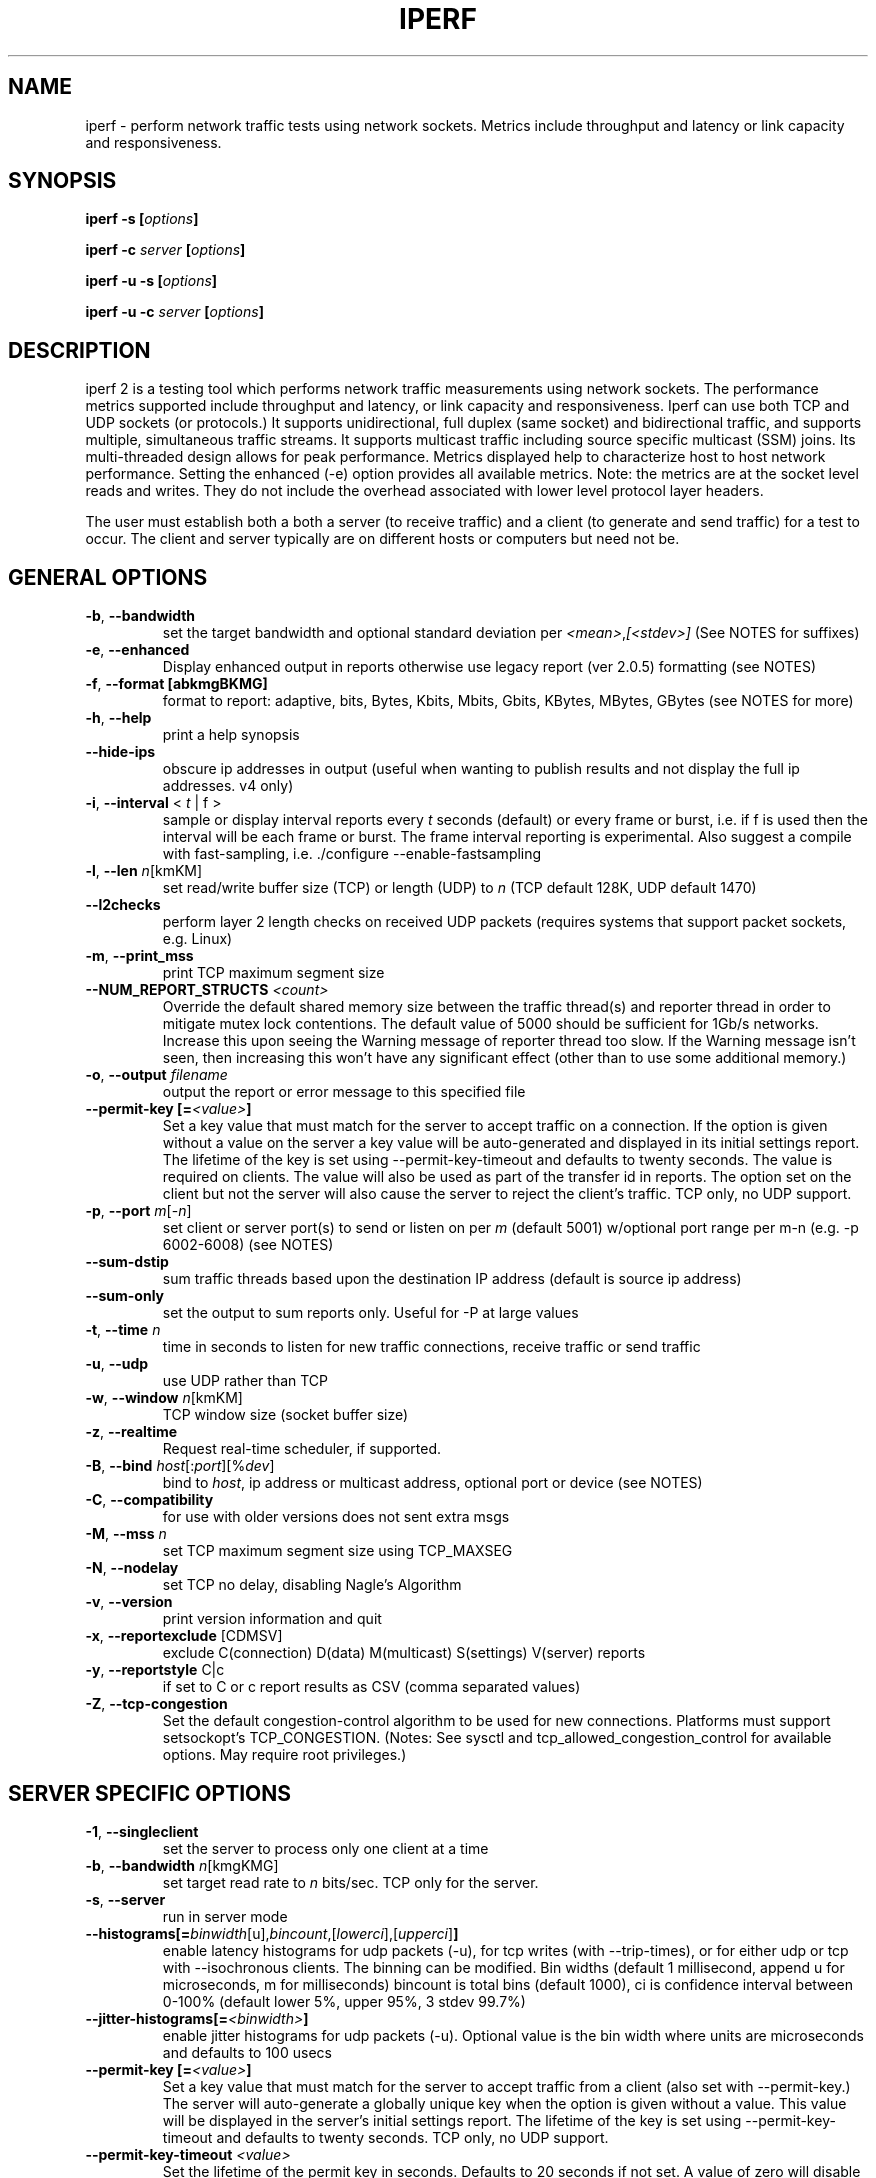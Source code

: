 .TH IPERF 1 "December 2022" NLANR/DAST "User Manuals"
.SH NAME
iperf \- perform network traffic tests using network sockets. Metrics include throughput and latency or link capacity and responsiveness.
.SH SYNOPSIS
.BI "iperf -s [" options ]

.BI "iperf -c " server " [" options ]

.BI "iperf -u -s [" options ]

.BI "iperf -u -c "  server " [" options ]

.SH DESCRIPTION
.LP
iperf 2 is a testing tool which performs network traffic measurements using network sockets. The performance
metrics supported include throughput and latency, or link capacity and responsiveness. Iperf can use both TCP and UDP sockets (or
protocols.) It supports unidirectional, full duplex (same socket) and bidirectional traffic, and supports
multiple, simultaneous traffic streams. It supports multicast traffic including source specific
multicast (SSM) joins. Its multi-threaded design allows for peak performance. Metrics displayed help to
characterize host to host network performance. Setting the enhanced (-e) option provides all
available metrics. Note: the metrics are at the socket level reads and writes. They do
not include the overhead associated with lower level protocol layer headers.
.LP
The user must establish both a both a server (to receive traffic)
and a client (to generate and send traffic) for a test to occur.
The client and server typically are on different hosts or
computers but need not be.
.SH "GENERAL OPTIONS"
.TP
.BR -b ", " --bandwidth " "
set the target bandwidth and optional standard deviation per
\fI<mean>\fR,\fI[<stdev>]\fR (See NOTES for suffixes)
.TP
.BR -e ", " --enhanced " "
Display enhanced output in reports otherwise use legacy report (ver
2.0.5) formatting (see NOTES)
.TP
.BR -f ", " --format " " [abkmgBKMG]
format to report: adaptive, bits, Bytes, Kbits, Mbits, Gbits, KBytes,
MBytes, GBytes (see NOTES for more)
.TP
.BR -h ", " --help " "
print a help synopsis
.TP
.BR "    --hide-ips "
obscure ip addresses in output (useful when wanting to publish results and not display the full ip addresses. v4 only)
.TP
.BR -i ", " --interval " < \fIt\fR | f >"
sample or display interval reports every \fIt\fR seconds (default) or every frame or burst, i.e. if f is used then the interval will be each frame or burst. The frame interval reporting is experimental.  Also suggest a compile with fast-sampling, i.e. ./configure --enable-fastsampling
.TP
.BR -l ", " --len " \fIn\fR[kmKM]"
set read/write buffer size (TCP) or length (UDP) to \fIn\fR (TCP default 128K, UDP default 1470)
.TP
.BR "    --l2checks "
perform layer 2 length checks on received UDP packets (requires systems that support packet sockets, e.g. Linux)
.TP
.BR -m ", " --print_mss " "
print TCP maximum segment size
.TP
.BR "    --NUM_REPORT_STRUCTS " \fI<count>\fR
Override the default shared memory size between the traffic thread(s) and reporter thread in order to mitigate mutex lock contentions. The default value of 5000 should be sufficient for 1Gb/s networks. Increase this upon seeing the Warning message of reporter thread too slow. If the Warning message isn't seen, then increasing this won't have any significant effect (other than to use some additional memory.)
.TP
.BR -o ", " --output " \fIfilename\fR"
output the report or error message to this specified file
.TP
.BR "    --permit-key [=" \fI<value>\fR "]"
Set a key value that must match for the server to accept traffic on a connection. If the option is given without a value on the server a key value will be auto-generated and displayed in its initial settings report. The lifetime of the key is set using --permit-key-timeout and defaults to twenty seconds. The value is required on clients. The value will also be used as part of the transfer id in reports. The option set on the client but not the server will also cause the server to reject the client's traffic. TCP only, no UDP support.
.TP
.BR -p ", " --port " \fIm\fR[-\fIn\fR]"
set client or server port(s) to send or listen on per \fIm\fR (default 5001) w/optional port range per m-n (e.g. -p 6002-6008) (see NOTES)
.TP
.BR "    --sum-dstip"
sum traffic threads based upon the destination IP address (default is source ip address)
.TP
.BR "    --sum-only "
set the output to sum reports only. Useful for -P at large values
.TP
.BR -t ", " --time " \fIn\fR"
time in seconds to listen for new traffic connections, receive traffic or send traffic
.TP
.BR -u ", " --udp " "
use UDP rather than TCP
.TP
.BR -w ", " --window " \fIn\fR[kmKM]"
TCP window size (socket buffer size)
.TP
.BR -z ", " --realtime " "
Request real-time scheduler, if supported.
.TP
.BR -B ", " --bind " \fIhost\fR[:\fIport\fR][%\fIdev\fR]"
bind to \fIhost\fR, ip address or multicast address, optional port or device (see NOTES)
.TP
.BR -C ", " --compatibility " "
for use with older versions does not sent extra msgs
.TP
.BR -M ", " --mss " \fIn\fR"
set TCP maximum segment size using TCP_MAXSEG
.TP
.BR -N ", " --nodelay " "
set TCP no delay, disabling Nagle's Algorithm
.TP
.BR -v ", " --version " "
print version information and quit
.TP
.BR -x ", " --reportexclude " [CDMSV]"
exclude C(connection) D(data) M(multicast) S(settings) V(server) reports
.TP
.BR -y ", " --reportstyle " C|c"
if set to C or c report results as CSV (comma separated values)
.TP
.BR -Z ", " --tcp-congestion " "
Set the default congestion-control algorithm to be used for new connections. Platforms must support setsockopt's TCP_CONGESTION. (Notes: See sysctl and tcp_allowed_congestion_control for available options. May require root privileges.)
.SH "SERVER SPECIFIC OPTIONS"
.TP
.BR -1 ", " --singleclient " "
set the server to process only one client at a time
.TP
.BR -b ", " --bandwidth " \fIn\fR[kmgKMG]"
set target read rate to \fIn\fR bits/sec. TCP only for the server.
.TP
.BR -s ", " --server " "
run in server mode
.TP
.BR "    --histograms[="\fIbinwidth\fR[u],\fIbincount\fR,[\fIlowerci\fR],[\fIupperci\fR] "]"
enable latency histograms for udp packets (-u), for tcp writes (with --trip-times), or for either udp or tcp with --isochronous clients. The binning can be modified. Bin widths (default 1 millisecond, append u for microseconds, m for milliseconds) bincount is total bins (default 1000), ci is confidence interval between 0-100% (default lower 5%, upper 95%, 3 stdev 99.7%)
.TP
.BR "    --jitter-histograms[=" \fI<binwidth>\fR "]"
enable jitter histograms for udp packets (-u). Optional value is the bin width where units are microseconds and defaults to 100 usecs
.TP
.BR "    --permit-key [=" \fI<value>\fR "]"
Set a key value that must match for the server to accept traffic from a client (also set with --permit-key.) The server will auto-generate a globally unique key when the option is given without a value. This value will be displayed in the server's initial settings report. The lifetime of the key is set using --permit-key-timeout and defaults to twenty seconds. TCP only, no UDP support.
.TP
.BR "    --permit-key-timeout " \fI<value>\fR
Set the lifetime of the permit key in seconds. Defaults to 20 seconds if not set. A value of zero will disable the timer.
.TP
.BR "    --tap-dev " \fI<dev>\fR
Set the receive interface to the TAP device as specified.
.TP
.BR "    --tcp-rx-window-clamp "  \fIn\fR[kmKM]
Set the socket option of TCP_WINDOW_CLAMP, units is bytes.
.TP
.BR -t ", " --time " \fIn\fR"
time in seconds to listen for new traffic connections and/or receive traffic (defaults to infinite)
.TP
.BR "    --tos-override "  \fI<val>\fR
set the socket's IP_TOS value for reverse or full duplex traffic. Supported in versions 2.1.5 or greater. Previous versions won't set IP_TOS on reverse traffic. See NOTES for values.
.TP
.BR -B ", " --bind " \fIip\fR | \fIip\fR%\fIdevice\fR"
bind src ip addr and optional src device for receiving
.TP
.BR -D ", " --daemon " "
run the server as a daemon. On Windows this will run the specified
command-line under the IPerfService, installing the service if
necessary. Note the service is not configured to auto-start or
restart - if you need a self-starting service you will need to create
an init script or use Windows "sc" commands.
.TP
.BR -H ", " --ssm-host " \fIhost\fR"
Set the source host (ip addr) per SSM multicast, i.e. the S of the S,G
.TP
.BR -R ", " --remove " "
remove the IPerfService (Windows only).
.TP
.BR -U ", " --single_udp " "
run in single threaded UDP mode
.TP
.BR -V ", " --ipv6_domain " "
Enable IPv6 reception by setting the domain and socket to AF_INET6 (Can receive on both IPv4 and IPv6)
.SH "CLIENT SPECIFIC OPTIONS"
.TP
.BR -b ", " --bandwidth " \fIn\fR[kmgKMG][,\fIn\fR[kmgKMG]] | \fIn\fR\fR[kmgKMG]pps"
set target bandwidth to \fIn\fR bits/sec (default 1 Mbit/sec) or
\fIn\fR packets per sec. This may be used with TCP or UDP. Optionally, for variable loads, use format of  mean,standard deviation
.TP
.BR "    --bounceback[=" \fIn\fR "]"
run a TCP bounceback or rps test with optional number writes in a burst per value of n. The default is ten writes every period and the default period is one second (Note: set size with -l or --len which defaults to 100 bytes)
.TP
.BR "    --bounceback-congest[="\fBup|down|bidir][\fR,\fIn\fR\fB]\fR
request a concurrent working load or TCP stream(s), defaults to full duplex (or bidir) unless the \fBup\fR or \fBdown\fR option is provided. The number of TCP streams defaults to 1 and can be changed via the n value, e.g. \fB--bounceback-congest=down,4\fR will use four TCP streams from server to the client as the working load. The IP ToS will be BE (0x0) for working load traffic.
.TP
.BR "    --bounceback-hold " \fIn\fR
request the server to insert a delay of n milliseconds between its read and write (default is no delay)
.TP
.BR "    --bounceback-period[=" \fIn\fR "]"
request the client schedule its send(s) every n seconds (default is one second, use zero value for immediate or continuous back to back)
.TP
.BR "    --bounceback-no-quickack "
request the server not set the TCP_QUICKACK socket option (disabling TCP ACK delays) during a bounceback test (see NOTES)
.TP
.BR "    --bounceback-txdelay " \fIn\fR
request the client to delay n seconds between the start of the working load and the bounceback traffic (default is no delay)
.TP
.BR "    --burst-period " \fIn\fR
Set the burst period in seconds. Defaults to one second. (Note: assumed use case is low duty cycle traffic bursts)
.TP
.BR "    --burst-size " \fIn\fR
Set the burst size in bytes. Defaults to 1M if no value is given.
.BR -c ", " --client " \fI\fIhost\fR | \fIhost\fR%\fIdevice\fR"
run in client mode, connecting to \fIhost\fR  where the optional %dev will SO_BINDTODEVICE that output interface (requires root and see NOTES)
.TP
.TP
.BR "    --connect-only[=" \fIn\fR "]"
only perform a TCP connect (or 3WHS) without any data transfer, useful to measure TCP connect() times. Optional value of n is the total number of connects to do (zero is run forever.) Note that -i will rate limit the connects where -P will create bursts and -t will end the client and hence end its connect attempts.
.TP
.BR "    --connect-retries[= " \fIn\fR "]"
number of times to retry a TCP connect at the application level.  See operating system information on the details of TCP connect related settings.
.TP
.BR -d ", " --dualtest " "
Do a bidirectional test simultaneous test using two unidirectional sockets
.TP
.BR "    --fq-rate n[kmgKMG]"
Set a rate to be used with fair-queueing based socket-level pacing, in bytes or bits per second. Only available on platforms supporting the SO_MAX_PACING_RATE socket option. (Note: Here the suffixes indicate bytes/sec or bits/sec per use of uppercase or lowercase, respectively)
.TP
.BR "    --full-duplex"
run a full duplex test, i.e. traffic in both transmit and receive directions using the \fBsame socket\fR
.TP
.BR "    --histograms[="\fIbinwidth\fR[u],\fIbincount\fR,[\fIlowerci\fR],[\fIupperci\fR] "]"
enable select()/write() histograms with --tcp-write-prefetch. The binning can be modified. Bin widths (default 100 microseconds, append u for microseconds, m for milliseconds) bincount is total bins (default 10000), ci is confidence interval between 0-100% (default lower 5%, upper 95%, 3 stdev 99.7%)
.TP
.BR "    --incr-dstip"
increment the destination ip address when using the parallel (-P) or port range option
.TP
.BR "    --incr-dstport"
increment the destination port when using the parallel (-P) or port range option
.TP
.BR "    --incr-srcip"
increment the source ip address when using the parallel (-P) or port range option
.TP
.BR "    --incr-srcport"
increment the source ip address when using the parallel (-P) or port range option, requires -B to set the src port
.TP
.BR "    --ipg "\fIn\fR
set the inter-packet gap to \fIn\fR (units of seconds) for packets or within a frame/burst when --isochronous is set
.TP
.BR "    --isochronous[=" \fIfps\fR:\fImean\fR,\fIstdev\fR "]"
send isochronous traffic with frequency frames per second and load defined by mean and standard deviation using a log normal distribution, defaults to 60:20m,0. (Note: Here the suffixes indicate bytes/sec or bits/sec per use of uppercase or lowercase, respectively. Also the p suffix is supported to set the burst size in packets, e.g. isochronous=2:25p will send two 25 packet bursts every second, or one 25 packet burst every 0.5 seconds.)
.TP
.BR "    --local-only[=\fI1\fR|\fI0\fR]"
Set 1 to limit traffic to the local network only (through the use of SO_DONTROUTE) set to zero otherwise with optional override of compile time default (see configure --default-localonly)
.TP
.BR "    --near-congestion[=\fIn\fR]"
Enable TCP write rate limiting per the sampled RTT. The delay is applied after the -l number of bytes have completed. The optional value is the multiplier to the RTT and defines the time delay. This value defaults to 0.5 if it is not set. Values less than 1 are supported but the value cannot be negative. This is an experimental feature. It is not likely stable on live networks. Suggested use is over controlled test networks.
.TP
.BR "    --no-connect-sync "
By default, parallel traffic threads (per -P greater than 1) will synchronize after their TCP connects and prior to each sending traffic, i.e. all the threads first complete (or error) the TCP 3WHS before any traffic thread will start sending. This option disables that synchronization such that each traffic thread will start sending immediately after completing its successful connect.
.TP
.BR "    --no-udp-fin "
Don't perform the UDP final server to client exchange which means there won't be a final server report displayed on the client. All packets per the test will be from the client to the server and no packets should be sent in the other direction.
.B It's highly suggested that -t be set on the server if this option is being used.
This is because there will be
.B only one trigger ending packet
sent from client to server and if it's lost then the server will continue to run. (Requires ver 2.0.14 or better)
.TP
.BR -n ", " --num " \fIn\fR[kmKM]"
number of bytes to transmit (instead of -t)
.TP
.BR "    --permit-key [=" \fI<value>\fR "]"
Set a key value that must match the server's value (also set with --permit-key) in order for the server to accept traffic from the client. TCP only, no UDP support.
.TP
.BR -r ", " --tradeoff " "
Do a bidirectional test individually - client-to-server, followed by
a reversed test, server-to-client
.TP
.BR "    --tcp-quickack "
Set TCP_QUICKACK on the socket
.TP
.BR "    --tcp-write-prefetch " \fIn\fR[kmKM]
Set TCP_NOTSENT_LOWAT on the socket and use event based writes per select() on the socket.
.TP
.BR "    --tcp-write-times "
Measure the socket write times
.TP
.BR -t ", " --time " \fIn\fR" | "\fI0\fR"
time in seconds to transmit traffic, use zero for infinite (default is 10 secs)
.TP
.BR "    --trip-times "
enable the measurement of end to end write to read latencies (client and server clocks must be synchronized)
.TP
.BR "    --txdelay-time "
time in seconds to hold back or delay after the TCP connect and prior to the socket writes. For UDP it's the delay between the traffic thread starting and the first write.
.TP
.BR "    --txstart-time "\fIn\fR.\fIn\fR
set the txstart-time to \fIn\fR.\fIn\fR using unix or epoch time format (supports microsecond resolution, e.g 1536014418.123456) An example to delay one second using command substitution is iperf -c 192.168.1.10 --txstart-time $(expr $(date +%s) + 1).$(date +%N)
.TP
.BR -B ", " --bind " \fIip\fR | \fIip\fR:\fIport\fR | \fIipv6 -V\fR | \fI[ipv6]\fR:\fIport -V\fR"
bind src ip addr and optional port as the source of traffic (see NOTES)
.TP
.BR -F ", " --fileinput " \fIname\fR"
input the data to be transmitted from a file
.TP
.BR -I ", " --stdin " "
input the data to be transmitted from stdin
.TP
.BR -L ", " --listenport " \fIn\fR"
port to receive bidirectional tests back on
.TP
.BR -P ", " --parallel " \fIn\fR"
number of parallel client threads to run
.TP
.BR -R ", " --reverse " "
reverse the traffic flow (useful for testing through firewalls, see NOTES)
.TP
.BR -S ", " --tos " \fI<val>\fR"
set the socket's IP_TOS value. Versions 2.1.5 or greater will reflect this tos setting back with --reverse or --full-duplex option. (Previous versions won't set tos on the reverse traffic.) Note: use server side --tos-override to override. See NOTES for values.
.TP
.BR -T ", " --ttl " \fIn\fR"
time-to-live, for multicast (default 1)
.BR -V ", " --ipv6_domain " "
Set the domain to IPv6 (send packets over IPv6)
.TP
.BR -X ", " --peerdetect " "
run peer version detection prior to traffic.
.TP
.BR -Z ", " --linux-congestion " \fIalgo\fR"
set TCP congestion control algorithm (Linux only)
.SH EXAMPLES

.B TCP tests (client)

.B iperf -c <host> -e -i 1
.br
------------------------------------------------------------
.br
Client connecting to <host>, TCP port 5001 with pid 5149
.br
Write buffer size:  128 KByte
.br
TCP window size:  340 KByte (default)
.br
------------------------------------------------------------
.br
[  3] local 45.56.85.133 port 49960 connected with 45.33.58.123 port 5001 (ct=3.23 ms)
.br
[ ID] Interval        Transfer    Bandwidth       Write/Err  Rtry     Cwnd/RTT        NetPwr
.br
[  3] 0.00-1.00 sec   126 MBytes  1.05 Gbits/sec  1006/0          0       56K/626 us  210636.47
.br
[  3] 1.00-2.00 sec   138 MBytes  1.15 Gbits/sec  1100/0        299      483K/3884 us  37121.32
.br
[  3] 2.00-3.00 sec   137 MBytes  1.15 Gbits/sec  1093/0         24      657K/5087 us  28162.31
.br
[  3] 3.00-4.00 sec   126 MBytes  1.06 Gbits/sec  1010/0        284      294K/2528 us  52366.58
.br
[  3] 4.00-5.00 sec   117 MBytes   980 Mbits/sec  935/0        373      487K/2025 us  60519.66
.br
[  3] 5.00-6.00 sec   144 MBytes  1.20 Gbits/sec  1149/0          2      644K/3570 us  42185.36
.br
[  3] 6.00-7.00 sec   126 MBytes  1.06 Gbits/sec  1011/0        112      582K/5281 us  25092.56
.br
[  3] 7.00-8.00 sec   110 MBytes   922 Mbits/sec  879/0         56      279K/1957 us  58871.89
.br
[  3] 8.00-9.00 sec   127 MBytes  1.06 Gbits/sec  1014/0         46      483K/3372 us  39414.89
.br
[  3] 9.00-10.00 sec   132 MBytes  1.11 Gbits/sec  1054/0          0      654K/3380 us  40872.75
.br
[  3] 0.00-10.00 sec  1.25 GBytes  1.07 Gbits/sec  10251/0       1196       -1K/3170 us  42382.03

.TP
.B where (per -e,)
.B ct=
TCP connect time (or three way handshake time 3WHS)
.br
.B Write/Err
Total number of successful socket writes. Total number of non-fatal socket write errors
.br
.B Rtry
Total number of TCP retries
.br
.B Cwnd/RTT (*nix only)
TCP congestion window and round trip time (sampled where NA indicates no value)
.br
.B NetPwr (*nix only)
Network power defined as (throughput / RTT)

.PP

.B iperf -c host.doamin.com -i 1 --bounceback --permit-key=mytest --hide-ips
.br
------------------------------------------------------------
.br
Client connecting to (**hidden**), TCP port 5001
.br
Bursting:  100 Byte writes 10 times every 1.00 second(s)
.br
Bounce-back test (size= 100 Byte) (server hold req=0 usecs)
.br
TCP window size: 16.0 KByte (default)
.br
------------------------------------------------------------
.br
[mytest(1)] local *.*.*.96 port 38044 connected with *.*.*.123 port 5001 (bb len/hold=100/0) (icwnd/mss/irtt=14/1448/10605)
.br
[ ID] Interval        Transfer    Bandwidth         BB cnt=avg/min/max/stdev         Rtry  Cwnd/RTT    RPS
.br
[mytest(1)] 0.00-1.00 sec  1.95 KBytes  16.0 Kbits/sec    10=11.949/9.662/19.597/3.127 ms    0   14K/10930 us    83 rps
.br
[mytest(1)] 1.00-2.00 sec  1.95 KBytes  16.0 Kbits/sec    10=10.004/9.651/10.322/0.232 ms    0   14K/10244 us    99 rps
.br
[mytest(1)] 2.00-3.00 sec  1.95 KBytes  16.0 Kbits/sec    10=10.582/9.720/14.831/1.573 ms    0   14K/10352 us    94 rps
.br
[mytest(1)] 3.00-4.00 sec  1.95 KBytes  16.0 Kbits/sec    10=11.303/9.940/15.114/2.026 ms    0   14K/10832 us    88 rps
.br
[mytest(1)] 4.00-5.00 sec  1.95 KBytes  16.0 Kbits/sec    10=11.148/9.671/14.803/1.837 ms    0   14K/10858 us    89 rps
.br
[mytest(1)] 5.00-6.00 sec  1.95 KBytes  16.0 Kbits/sec    10=10.207/9.695/10.729/0.356 ms    0   14K/10390 us    97 rps
.br
[mytest(1)] 6.00-7.00 sec  1.95 KBytes  16.0 Kbits/sec    10=10.871/9.770/14.387/1.547 ms    0   14K/10660 us    91 rps
.br
[mytest(1)] 7.00-8.00 sec  1.95 KBytes  16.0 Kbits/sec    10=11.224/9.760/14.993/1.837 ms    0   14K/11027 us    89 rps
.br
[mytest(1)] 8.00-9.00 sec  1.95 KBytes  16.0 Kbits/sec    10=10.719/9.887/14.553/1.455 ms    0   14K/10620 us    93 rps
.br
[mytest(1)] 9.00-10.00 sec  1.95 KBytes  16.0 Kbits/sec    10=10.775/9.689/14.746/1.562 ms    0   14K/10596 us    92 rps
.br
[mytest(1)] 0.00-10.02 sec  19.5 KBytes  16.0 Kbits/sec    100=10.878/9.651/19.597/1.743 ms    0   14K/11676 us    91 rps
.br
[  1] 0.00-10.02 sec BB8(f)-PDF: bin(w=100us):cnt(100)=97:5,98:8,99:10,100:8,101:12,102:10,103:6,104:7,105:2,106:2,107:3,108:3,109:2,110:1,114:1,115:1,118:1,120:2,121:1,124:1,125:1,128:1,140:1,143:1,144:1,146:2,148:1,149:2,150:1,151:1,152:1,196:1 (5.00/95.00/99.7%=97/149/196,Outliers=0,obl/obu=0/0)
.br

.TP
.B where
.B BB cnt=avg/min/max/stdev
Count of bouncebacks, average time, minimum time, maximum time, standard deviation units of ms
.br
.B Rtry
Total number of TCP retries
.br
.B Cwnd/RTT (*nix only)
TCP congestion window and round trip time (sampled where NA indicates no value)
.br
.B RPS
Responses per second

.PP

.B TCP tests (server)

.B
iperf -s -e -i 1 -l 8K
.br
------------------------------------------------------------
.br
Server listening on TCP port 5001 with pid 13430
.br
Read buffer size: 8.00 KByte
.br
TCP window size: 85.3 KByte (default)
.br
------------------------------------------------------------
.br
[  4] local 45.33.58.123 port 5001 connected with 45.56.85.133 port 49960
.br
[ ID] Interval        Transfer    Bandwidth       Reads   Dist(bin=1.0K)
.br
[  4] 0.00-1.00 sec   124 MBytes  1.04 Gbits/sec  22249    798:2637:2061:767:2165:1563:589:11669
.br
[  4] 1.00-2.00 sec   136 MBytes  1.14 Gbits/sec  24780    946:3227:2227:790:2427:1888:641:12634
.br
[  4] 2.00-3.00 sec   137 MBytes  1.15 Gbits/sec  24484    1047:2686:2218:810:2195:1819:728:12981
.br
[  4] 3.00-4.00 sec   126 MBytes  1.06 Gbits/sec  20812    863:1353:1546:614:1712:1298:547:12879
.br
[  4] 4.00-5.00 sec   117 MBytes   984 Mbits/sec  20266    769:1886:1828:589:1866:1350:476:11502
.br
[  4] 5.00-6.00 sec   143 MBytes  1.20 Gbits/sec  24603    1066:1925:2139:822:2237:1827:744:13843
.br
[  4] 6.00-7.00 sec   126 MBytes  1.06 Gbits/sec  22635    834:2464:2249:724:2269:1646:608:11841
.br
[  4] 7.00-8.00 sec   110 MBytes   921 Mbits/sec  21107    842:2437:2747:592:2871:1903:496:9219
.br
[  4] 8.00-9.00 sec   126 MBytes  1.06 Gbits/sec  22804    1038:1784:2639:656:2738:1927:573:11449
.br
[  4] 9.00-10.00 sec   133 MBytes  1.11 Gbits/sec  23091    1088:1654:2105:710:2333:1928:723:12550
.br
[  4] 0.00-10.02 sec  1.25 GBytes  1.07 Gbits/sec  227306    9316:22088:21792:7096:22893:17193:6138:120790
.br
.TP
.B where (per -e,)
.B Reads
Total number of socket reads
.br
.B Dist(bin=size)
Eight bin histogram of the socket reads returned byte count. Bin
width is set per size. Bins are separated by a colon. In the
example, the bins are 0-1K, 1K-2K, .., 7K-8K.

.PP

.B TCP tests (server with --trip-times on client)
.B
iperf -s -i 1 -w 4M
.br
------------------------------------------------------------
.br
Server listening on TCP port 5001
.br
TCP window size: 8.00 MByte (WARNING: requested 4.00 MByte)
.br
------------------------------------------------------------
.br
[  4] local 192.168.1.4%eth0 port 5001 connected with 192.168.1.7 port 44798 (trip-times) (MSS=1448) (peer 2.0.14-alpha)
.br
[ ID] Interval        Transfer    Bandwidth    Burst Latency avg/min/max/stdev (cnt/size) inP NetPwr  Reads=Dist
.br
[  4] 0.00-1.00 sec  19.0 MBytes   159 Mbits/sec  52.314/10.238/117.155/19.779 ms (151/131717) 1.05 MByte 380.19  781=306:253:129:48:18:15:8:4
.br
[  4] 1.00-2.00 sec  20.0 MBytes   168 Mbits/sec  53.863/21.264/79.252/12.277 ms (160/131080) 1.08 MByte 389.38  771=294:236:126:60:18:24:10:3
.br
[  4] 2.00-3.00 sec  18.2 MBytes   153 Mbits/sec  58.718/22.000/137.944/20.397 ms (146/130964) 1.06 MByte 325.64  732=299:231:98:52:18:19:10:5
.br
[  4] 3.00-4.00 sec  19.7 MBytes   165 Mbits/sec  50.448/ 8.921/82.728/14.627 ms (158/130588)  997 KByte 409.00  780=300:255:121:58:15:18:7:6
.br
[  4] 4.00-5.00 sec  18.8 MBytes   158 Mbits/sec  53.826/11.169/115.316/15.541 ms (150/131420) 1.02 MByte 366.24  761=302:226:134:52:22:17:7:1
.br
[  4] 5.00-6.00 sec  19.5 MBytes   164 Mbits/sec  50.943/11.922/76.134/14.053 ms (156/131276) 1.03 MByte 402.00  759=273:246:149:45:16:18:4:8
.br
[  4] 6.00-7.00 sec  18.5 MBytes   155 Mbits/sec  57.643/10.039/127.850/18.950 ms (148/130926) 1.05 MByte 336.16  710=262:228:133:37:16:20:8:6
.br
[  4] 7.00-8.00 sec  19.6 MBytes   165 Mbits/sec  52.498/12.900/77.045/12.979 ms (157/131003) 1.00 MByte 391.78  742=288:200:135:68:16:23:4:8
.br
[  4] 8.00-9.00 sec  18.0 MBytes   151 Mbits/sec  58.370/ 8.026/150.243/21.445 ms (144/131255) 1.06 MByte 323.81  716=268:241:108:51:20:17:8:3
.br
[  4] 9.00-10.00 sec  18.4 MBytes   154 Mbits/sec  56.112/12.419/79.790/13.668 ms (147/131194) 1.05 MByte 343.70  822=330:303:120:26:16:14:9:4
.br
[  4] 10.00-10.06 sec  1.03 MBytes   146 Mbits/sec  69.880/45.175/78.754/10.823 ms (9/119632) 1.74 MByte 260.40  62=26:30:5:1:0:0:0:0
.br
[  4] 0.00-10.06 sec   191 MBytes   159 Mbits/sec  54.183/ 8.026/150.243/16.781 ms (1526/131072) 1.03 MByte 366.98  7636=2948:2449:1258:498:175:185:75:48
.TP
.B where (per -e,)
.B Burst Latency
One way TCP write() to read() latency in mean/minimum/maximum/standard deviation format
(Note: requires the client's and server's system clocks to be
synchronized to a common reference, e.g. using precision time protocol
PTP. A GPS disciplined OCXO is a recommended reference.)
.br
.B cnt
Number of completed bursts received and used for the burst latency calculations
.br
.B size
Average burst size in bytes (computed average and estimate only)
.br
.B inP
inP, short for in progress, is the average number of bytes in progress or in flight. This is taken from the application level write to read perspective. Note this is
a mean value. The parenthesis value is the standard deviation from the mean.  (Requires --trip-times on client. See Little's law in NOTES.)
.br
.B NetPwr
Network power defined as (throughput / one way latency)

.PP

.B TCP tests (with one way delay sync check -X and --trip-times on the client)

.B iperf -c 192.168.1.4 -X -e --trip-times -i 1  -t 2
.br
------------------------------------------------------------
.br
Client connecting to 192.168.1.4, TCP port 5001 with pid 16762 (1 flows)
.br
Write buffer size: 131072 Byte
.br
TCP window size: 85.0 KByte (default)
.br
------------------------------------------------------------
.br
.B [  1] Clock sync check (ms): RTT/Half=(3.361/1.680) OWD-send/ack/asym=(2.246/1.115/1.131)
.br
[  1] local 192.168.1.1%ap0 port 47466 connected with 192.168.1.4 port 5001 (MSS=1448) (trip-times) (sock=3) (peer 2.1.4-master)
.br
[ ID] Interval        Transfer    Bandwidth       Write/Err  Rtry     Cwnd/RTT        NetPwr
.br
[  1] 0.00-1.00 sec  9.50 MBytes  79.7 Mbits/sec  77/0          0     2309K/113914 us  87
.br
[  1] 1.00-2.00 sec  7.12 MBytes  59.8 Mbits/sec  57/0          0     2492K/126113 us  59
.br
[  1] 2.00-2.42 sec   128 KBytes  2.47 Mbits/sec  2/0          0     2492K/126113 us  2
.br
[  1] 0.00-2.42 sec  16.8 MBytes  58.0 Mbits/sec  136/0          0     2492K/126113 us  57
.br

.PP

.B UDP tests (client)

.B iperf -c <host> -e -i 1 -u -b 10m
.br
------------------------------------------------------------
.br
Client connecting to <host>, UDP port 5001 with pid 5169
.br
Sending 1470 byte datagrams, IPG target: 1176.00 us (kalman adjust)
.br
UDP buffer size:  208 KByte (default)
.br
------------------------------------------------------------
.br
[  3] local 45.56.85.133 port 32943 connected with 45.33.58.123 port 5001
.br
[ ID] Interval        Transfer     Bandwidth      Write/Err  PPS
.br
[  3] 0.00-1.00 sec  1.19 MBytes  10.0 Mbits/sec  852/0      851 pps
.br
[  3] 1.00-2.00 sec  1.19 MBytes  10.0 Mbits/sec  850/0      850 pps
.br
[  3] 2.00-3.00 sec  1.19 MBytes  10.0 Mbits/sec  850/0      850 pps
.br
[  3] 3.00-4.00 sec  1.19 MBytes  10.0 Mbits/sec  851/0      850 pps
.br
[  3] 4.00-5.00 sec  1.19 MBytes  10.0 Mbits/sec  850/0      850 pps
.br
[  3] 5.00-6.00 sec  1.19 MBytes  10.0 Mbits/sec  850/0      850 pps
.br
[  3] 6.00-7.00 sec  1.19 MBytes  10.0 Mbits/sec  851/0      850 pps
.br
[  3] 7.00-8.00 sec  1.19 MBytes  10.0 Mbits/sec  850/0      850 pps
.br
[  3] 8.00-9.00 sec  1.19 MBytes  10.0 Mbits/sec  851/0      850 pps
.br
[  3] 0.00-10.00 sec  11.9 MBytes  10.0 Mbits/sec  8504/0      850 pps
.br
[  3] Sent 8504 datagrams
.br
[  3] Server Report:
.br
[  3] 0.00-10.00 sec  11.9 MBytes  10.0 Mbits/sec   0.047 ms    0/ 8504 (0%)  0.537/ 0.392/23.657/ 0.497 ms  850 pps  2329.37
.br
.TP
.B where (per -e,)
.B Write/Err
Total number of successful socket writes. Total number of non-fatal socket write errors
.br
.B PPS
Transmit packet rate in packets per second

.PP

.B UDP tests (server)
.B iperf -s -i 1 -w 4M -u
.br
------------------------------------------------------------
.br
Server listening on UDP port 5001
.br
Receiving 1470 byte datagrams
.br
UDP buffer size: 8.00 MByte (WARNING: requested 4.00 MByte)
.br
------------------------------------------------------------
.br
[  3] local 192.168.1.4 port 5001 connected with 192.168.1.1 port 60027 (WARN: winsize=8.00 MByte req=4.00 MByte) (trip-times) (0.0) (peer 2.0.14-alpha)
.br
[ ID] Interval        Transfer     Bandwidth        Jitter   Lost/Total  Latency avg/min/max/stdev PPS  inP NetPwr
.br
[  3] 0.00-1.00 sec  44.5 MBytes   373 Mbits/sec   0.071 ms 52198/83938 (62%) 75.185/ 2.367/85.189/14.430 ms 31854 pps 3.64 MByte 620.58
.br
[  3] 1.00-2.00 sec  44.8 MBytes   376 Mbits/sec   0.015 ms 59549/143701 (41%) 79.609/75.603/85.757/ 1.454 ms 31954 pps 3.56 MByte 590.04
.br
[  3] 2.00-3.00 sec  44.5 MBytes   373 Mbits/sec   0.017 ms 59494/202975 (29%) 80.006/75.951/88.198/ 1.638 ms 31733 pps 3.56 MByte 583.07
.br
[  3] 3.00-4.00 sec  44.5 MBytes   373 Mbits/sec   0.019 ms 59586/262562 (23%) 79.939/75.667/83.857/ 1.145 ms 31767 pps 3.56 MByte 583.57
.br
[  3] 4.00-5.00 sec  44.5 MBytes   373 Mbits/sec   0.081 ms 59612/322196 (19%) 79.882/75.400/86.618/ 1.666 ms 31755 pps 3.55 MByte 584.40
.br
[  3] 5.00-6.00 sec  44.7 MBytes   375 Mbits/sec   0.064 ms 59571/381918 (16%) 79.767/75.571/85.339/ 1.556 ms 31879 pps 3.56 MByte 588.02
.br
[  3] 6.00-7.00 sec  44.6 MBytes   374 Mbits/sec   0.041 ms 58990/440820 (13%) 79.722/75.662/85.938/ 1.087 ms 31820 pps 3.58 MByte 586.73
.br
[  3] 7.00-8.00 sec  44.7 MBytes   375 Mbits/sec   0.027 ms 59679/500548 (12%) 79.745/75.704/84.731/ 1.094 ms 31869 pps 3.55 MByte 587.46
.br
[  3] 8.00-9.00 sec  44.3 MBytes   371 Mbits/sec   0.078 ms 59230/559499 (11%) 80.346/75.514/94.293/ 2.858 ms 31590 pps 3.58 MByte 577.97
.br
[  3] 9.00-10.00 sec  44.4 MBytes   373 Mbits/sec   0.073 ms 58782/618394 (9.5%) 79.125/75.511/93.638/ 1.643 ms 31702 pps 3.55 MByte 588.99
.br
[  3] 10.00-10.08 sec  3.53 MBytes   367 Mbits/sec   0.129 ms 6026/595236 (1%) 94.967/80.709/99.685/ 3.560 ms 31107 pps 3.58 MByte 483.12
.br
[  3] 0.00-10.08 sec   449 MBytes   374 Mbits/sec   0.129 ms 592717/913046 (65%) 79.453/ 2.367/99.685/ 5.200 ms 31776 pps (null) 587.91
.br

.TP
.B where (per -e,)
.B Latency
End to end latency in mean/minimum/maximum/standard deviation format
(Note: requires the client's and server's system clocks to be
synchronized to a common reference, e.g. using precision time protocol
PTP. A GPS disciplined OCXO is a recommended reference.)
.br
.B PPS
Received packet rate in packets per second
.br
.B inP
inP, short for in progress, is the average number of bytes in progress or in flight. This is taken from an application write to read perspective. (Requires --trip-times on client. See Little's law in NOTES.)
.br
.B NetPwr
Network power defined as (throughput / latency)

.PP

.B Isochronous UDP tests (client)

.B iperf -c 192.168.100.33 -u -e -i 1 --isochronous=60:100m,10m --realtime
.br
------------------------------------------------------------
.br
Client connecting to 192.168.100.33, UDP port 5001 with pid 14971
.br
UDP isochronous: 60 frames/sec mean= 100 Mbit/s, stddev=10.0 Mbit/s, Period/IPG=16.67/0.005 ms
.br
UDP buffer size:  208 KByte (default)
.br
------------------------------------------------------------
.br
[  3] local 192.168.100.76 port 42928 connected with 192.168.100.33 port 5001
.br
[ ID] Interval        Transfer     Bandwidth      Write/Err  PPS  frames:tx/missed/slips
.br
[  3] 0.00-1.00 sec  12.0 MBytes   101 Mbits/sec  8615/0     8493 pps   62/0/0
.br
[  3] 1.00-2.00 sec  12.0 MBytes   100 Mbits/sec  8556/0     8557 pps   60/0/0
.br
[  3] 2.00-3.00 sec  12.0 MBytes   101 Mbits/sec  8586/0     8586 pps   60/0/0
.br
[  3] 3.00-4.00 sec  12.1 MBytes   102 Mbits/sec  8687/0     8687 pps   60/0/0
.br
[  3] 4.00-5.00 sec  11.8 MBytes  99.2 Mbits/sec  8468/0     8468 pps   60/0/0
.br
[  3] 5.00-6.00 sec  11.9 MBytes  99.8 Mbits/sec  8519/0     8520 pps   60/0/0
.br
[  3] 6.00-7.00 sec  12.1 MBytes   102 Mbits/sec  8694/0     8694 pps   60/0/0
.br
[  3] 7.00-8.00 sec  12.1 MBytes   102 Mbits/sec  8692/0     8692 pps   60/0/0
.br
[  3] 8.00-9.00 sec  11.9 MBytes   100 Mbits/sec  8537/0     8537 pps   60/0/0
.br
[  3] 9.00-10.00 sec  11.8 MBytes  99.0 Mbits/sec  8450/0     8450 pps   60/0/0
.br
[  3] 0.00-10.01 sec   120 MBytes   100 Mbits/sec  85867/0     8574 pps  602/0/0
.br
[  3] Sent 85867 datagrams
.br
[  3] Server Report:
.br
[  3] 0.00-9.98 sec   120 MBytes   101 Mbits/sec   0.009 ms  196/85867 (0.23%)  0.665/ 0.083/ 1.318/ 0.174 ms 8605 pps  18903.85
.br
.TP
.B where (per -e,)
.B frames:tx/missed/slips
Total number of isochronous frames or bursts. Total number of frame ids not sent. Total number of frame slips

.PP

.B Isochronous UDP tests (server)

.B iperf -s -e -u --udp-histogram=100u,2000 --realtime
.br
------------------------------------------------------------
.br
Server listening on UDP port 5001 with pid 5175
.br
Receiving 1470 byte datagrams
.br
UDP buffer size:  208 KByte (default)
.br
------------------------------------------------------------
.br
[  3] local 192.168.100.33 port 5001 connected with 192.168.100.76 port 42928 isoch (peer 2.0.13-alpha)
.br
[ ID] Interval        Transfer     Bandwidth        Jitter   Lost/Total  Latency avg/min/max/stdev PPS  NetPwr  Frames/Lost
.br
[  3] 0.00-9.98 sec   120 MBytes   101 Mbits/sec   0.010 ms  196/85867 (0.23%)  0.665/ 0.083/ 1.318/ 0.284 ms 8585 pps  18903.85  601/1
.br
[  3] 0.00-9.98 sec T8(f)-PDF: bin(w=100us):cnt(85671)=1:2,2:844,3:10034,4:8493,5:8967,6:8733,7:8823,8:9023,9:8901,10:8816,11:7730,12:4563,13:741,14:1 (5.00/95.00%=3/12,Outliers=0,obl/obu=0/0)
.br
[  3] 0.00-9.98 sec F8(f)-PDF: bin(w=100us):cnt(598)=15:2,16:1,17:27,18:68,19:125,20:136,21:103,22:83,23:22,24:23,25:5,26:3 (5.00/95.00%=17/24,Outliers=0,obl/obu=0/0)

.TP
.B where,
.B Frames/lost
Total number of frames (or bursts) received. Total number of bursts lost or error-ed
.br
.B
T8-PDF(f)
Latency histogram for packets
.br
.B F8-PDF(f)
Latency histogram for frames


.SH ENVIRONMENT
.TP
.B
Note:
The environment variable option settings haven't been maintained well.
See the source code if these are of interest.
.RE
.SH NOTES
.B Numeric options:
Some numeric options support format characters per '<value>\fIc\fR'
(e.g. 10M) where the \fIc\fR format characters are k,m,g,K,M,G.
Lowercase format characters are 10^3 based and uppercase are 2^n
based, e.g. 1k = 1000, 1K = 1024, 1m = 1,000,000 and 1M = 1,048,576
.P
.B Rate limiting:
The -b option supports read and write rate limiting at the application level.  The -b option
on the client also supports variable offered loads through the <mean>,<standard deviation> format, e.g.
-b 100m,10m. The distribution used is log normal. Similar for the isochronous
option. The -b on the server rate limits the reads. Socket based pacing is also
supported using the --fq-rate long option. This will work with the --reverse
and --full-duplex options as well.
.P
.B
IP tos:
Specifies the type-of-service or DSCP class for connections.  Accepted values are \fBaf11, af12, af13, af21,
af22, af23, af31, af32, af33, af41, af42, af43, cs0, cs1, cs2, cs3, cs4, cs5, cs6, cs7, ef, le, nqb, nqb2,
ac_be, ac_bk, ac_vi, ac_vo, lowdelay, throughput, reliability\fR, a numeric value, or none to use the operating system default.
The ac_xx values are the four access categories defined in WMM for Wi-Fi, and they are aliases for DSCP values that will be mapped
to the corresponding ACs under the assumption that the device uses the DSCP-to-UP mapping table specified in IETF RFC 8325.
.P
.B Synchronized clocks:
The --trip-times option indicates that the client's and server's clocks are synchronized to a common reference.
Network Time Protocol (NTP) or Precision Time Protocol (PTP) are commonly used for
this. The reference clock(s) error and the synchronization protocols will affect
the accuracy of any end to end latency measurements.
.P
.B Histograms and non-parametric statistics:
The --histograms option provides the raw data where nothing is averaged. This is useful for non-parametric
distributions, e.g. latency. The standard output does use the central limit theorem to produce average,
minimum, maximum and variation. This loses information when the underlining distribution is not gaussian.
Histograms are supported so this information is made available.
.P
.B Histogram output interpretation:
Below is an example bounceback histogram and how to interpret it

.br
[  1] 0.00-5.10 sec BB8-PDF:
.br
bin(w=100us):cnt(50)=35:1,37:1,39:1,40:3,41:4,42:1,43:1,52:1,57:1,65:1,68:1,69:1,70:1,72:2,74:1,75:5,78:1,79:2,80:4,81:3,82:1,83:1,88:2,90:2,92:1,94:1,117:1,126:1,369:1,1000:1,1922:1,3710:1 (5.00/95.00/99.7%=39/1000/3710,Outliers=4,obl/obu=0/0)
.TP
.B where,
.B [  1]
The traffic thread number
.br
.B 0.00-5.10 sec
The time interval of the histogram
.br
.B BB8-PDF
BB8 is the histogram name and the PDF indicates a histogram raw output
.br
.B bin(w=100us)
provides the bin width. The bin width of this histogram is 100 microseconds
.br
.B cnt(50)
provides the total number of samples in the histogram. There are 50 samples in this histogram
.br
.B 35:1
provides the bin no then the number of samples in that bin. Bin 35 with bin width 100us is 3.4 ms - 3.5 ms and there was one sample that landed there
.br
.B 5.00/95.00/99.7%=39/1000/3710
provides the bin confidence intervals (per the integrated cumulative distribution function.) 5% landed in 3.9 ms or better (recall bin number multiplies by bin width.) 95% landed in 10 ms or better. 99.7% or 3 standards of deviation landed in 37.1 ms or better
.br
.B Outliers=4
provides the outlier count, similar to 3IQR (3 times the inter quartile range) but uses 10% and 90% for inner & outer fence post, then 3 times that for outlier detection.
.br
.B obl/obu=0/0
out of bounds lower and out of bands upper, provides the number of samples that could not be binned because the value landed outside of all possible bins

.P
.B
Binding
is done at the logical level of port and ip address (or layer 3) using the -B option
and a colon as the separator between port and the ip addr. Binding at the
device (or layer 2) level requires the percent (%) as the delimiter (for both the client and the server.)
An example for src port and ip address is -B 192.168.1.1:6001. To \fBbind the src port only\fR and
let the operating system choose the source ip address use 0.0.0.0, e.g.
\fB-B 0.0.0.0:6001\fR. On the client, the -B option affects the \fBbind\fR(2)
system call, and will set the source ip address and the source port, e.g. iperf -c <host>
-B 192.168.100.2:6002. This controls the packet's source values but not routing.
These can be confusing in that a route or device lookup may not
be that of the device with the configured source IP.
So, for example, if the IP address of eth0 is used for -B and the
routing table for the destination IP address resolves
the output interface to be eth1, then the host will send the packet
out device eth1 while using the source IP address of eth0 in the packet.
To affect the physical output interface (e.g. dual homed systems) either use
-c <host>%<dev> (requires root) which bypasses this host route table lookup,
or configure policy routing per each -B source address and set the
output interface appropriately in the policy routes. On the server or receive,
only packets destined to -B IP address will be received. It's also useful
for multicast. For example, iperf -s -B 224.0.0.1\fB%eth0\fR
will only accept ip multicast packets with dest ip 224.0.0.1 that are
received on the eth0 interface, while iperf -s -B 224.0.0.1 will
receive those packets on any interface,
Finally, the device specifier is required for v6 link-local,
e.g. -c [v6addr]%<dev> -V, to select the output interface.
.P
.B Reverse, full-duplex, dualtest (-d) and tradeoff (-r):
The \fB--reverse\fR (-R) and \fB--full-duplex\fR options can be confusing when compared to the
older options of \fB--dualtest (-d)\fR and \fB--tradeoff (-r)\fR. The newer options of \fB--reverse\fR and \fB--full-duplex\fR only
open one socket and read and write to the \fBsame socket descriptor\fR, i.e. use the socket in full duplex mode.  The older -d and -r open
second sockets in the opposite direction and do not use a socket in full duplex mode. Note that full duplex applies to the socket
and not to the network devices and that full duplex sockets are supported by the
operating systems regardless if an underlying network supports full duplex transmission and reception.
It's \fBsuggested to use --reverse\fR if you
want to \fBtest through a NAT firewall\fR (or -R on non-windows systems). This applies
role reversal of the test after opening the full duplex socket.  (Note: Firewall piercing may be required to use -d and -r
if a NAT gateway is in the path.)
.P
Also, the --reverse -b <rate> setting behaves differently for TCP and UDP. For
TCP it will rate limit the read side, i.e. the iperf client
(role reversed to act as a server) reading from the full duplex socket.
This will in turn flow control the reverse traffic per standard TCP
congestion control. The --reverse -b <rate> will be applied on
transmit (i.e. the server role reversed to act as a client) for UDP
since there is no flow control with UDP. There is no option to
directly rate limit the writes with TCP testing when using --reverse.
.P
.B Bounceback
The bounceback test allows one to measure network responsiveness (which, in this test, is an inverse of latency.)
The units are responses per second or rps. Latency is merely delay in units of time. Latency metrics require one
to know the delay of what's being measured. For bounceback it's a client write to a server read followed by a server
write and then the client read. The original write is bounce backed. Iperf 2 sets up the socket with TCP_NODELAY
and possibly TCP_QUICKACK (unless disabled). The client sends a small write (which defaults to 100 bytes unless -l is set)
and issues a read waiting for the "bounceback" from the server. The server waits for a read and then
optionally delays before sending the payload back. This repeats until the traffic ends. Results
are shown in units of rps and time delays.
.P
The TCP_QUICKACK socket option will be enabled during bounceback tests when the bounceback-hold
is set to a non-zero value. The socket option is applied after every read() on the server
and before the hold delay call. It's also applied on the client. Use --bounceback-no-quickack
to disable TCP ack delays per the socket.
.P
.B TCP Connect times:
The TCP connect time (or three way handshake) can be seen on the iperf
client when the -e (--enhanced) option is set. Look for the
ct=<value> in the connected message, e.g.in '[ 3] local 192.168.1.4
port 48736 connected with 192.168.1.1 port 5001 \fB(ct=1.84 ms)\fR'
shows the 3WHS took 1.84 milliseconds.
.P
.B Port-range
Port ranges are supported using the hyphen notation, e.g. 6001-6009. This will cause multiple threads, one per port, on either the listener/server or the client. The user needs to take care that the ports in the port range are available and not already in use per the operating system. The -P is supported on the client and will apply to each destination port within the port range. Finally, this can be used for a workaround for Windows UDP and -P > 1 as Windows doesn't dispatch UDP per a server's connect and the quintuple.
.P
.B Packet per second (pps) calculation
The packets per second calculation is done as a derivative, i.e. number of packets divided by
time. The time is taken from the previous last packet to the current last packet. It is not
the sample interval time. The last packet can land at different times within an interval.
This means that pps does not have to match rx bytes divided by the sample interval.
Also, with --trip-times set, the packet time on receive is set by the sender's write
time so pps indicates the end to end pps with --trip-times. The RX pps calculation is receive
side only when -e is set and --trip-times is not set.
.P
\fBLittle's Law\fR in queuing theory is a theorem that determines the average number of items (L) in a stationary queuing system based on the average waiting time (W) of an item within a system and the average number of items arriving at the system per unit of time (lambda). Mathematically, it's L = lambda * W. As used here, the units are bytes. The arrival rate is taken from the writes.
.P
.B Network power:
The network power (NetPwr) metric is \fBexperimental\fR. It's a
convenience function defined as throughput/delay.
For TCP transmits, the delay is the sampled RTT times.
For TCP receives, the delay is the write to read latency.
For UDP the delay is the end/end latency.
Don't confuse this with the physics definition of power (delta
energy/delta time) but more of a measure of a desirable property
divided by an undesirable property. Also note, one must use -i
interval with TCP to get this as that's what sets the RTT sampling
rate. The metric is scaled to assist with human readability.
.P
.B Multicast:
Iperf 2 supports multicast with a couple of caveats. First, multicast streams cannot take advantage of the -P option. The server will serialize multicast streams. Also, it's highly encouraged to use a -t on a server that will be used for multicast clients. That is because the single end of traffic packet sent from client to server may get lost and there are no redundant end of traffic packets.  Setting -t on the server will kill the server thread in the event this packet is indeed lost.
.P
.B TCP_QUICKACK:
The TCP_QUICKACK socket option will be applied after every read() on the server such that TCP acks are sent immediately, rather than possibly delayed.
.P
.B Fast Sampling:
Use
.B ./configure --enable-fastsampling
and then compile from source to enable four digit (e.g. 1.0000) precision in reports' timestamps. Useful for sub-millisecond sampling.
.SH DIAGNOSTICS
Use
.B ./configure --enable-thread-debug
and then compile from source to enable both asserts and advanced debugging of the tool itself.
.SH BUGS
See https://sourceforge.net/p/iperf2/tickets/
.SH AUTHORS
Iperf2, based from iperf (originally written by Mark Gates and Alex
Warshavsky), has a goal of maintenance with some feature enhancement.
Other contributions from Ajay Tirumala, Jim Ferguson, Jon Dugan <jdugan at x1024 dot net>,
Feng Qin,
Kevin Gibbs,
John Estabrook <jestabro at ncsa.uiuc.edu>,
Andrew Gallatin <gallatin at gmail.com>,
Stephen Hemminger <shemminger at linux-foundation.org>,
Tim Auckland <tim.auckland at gmail.com>,
Robert J. McMahon <rjmcmahon at rjmcmahon.com>
.SH "SEE ALSO"
.BR accept (2),  bind (2),  close (2), connect (2),  fcntl (2),  getpeername (2),  getsockname (2),  getsockopt (2),  listen (2),  read (2),  recv (2),  select (2),  send (2),  setsockopt (2),  shutdown (2),  write (2),  ip (7),  socket (7),  tcp (7),  udp (7)
.LP
Source code at http://sourceforge.net/projects/iperf2/
.LP
"Unix Network Programming, Volume 1: The Sockets Networking API (3rd Edition) 3rd Edition"
by W. Richard Stevens (Author), Bill Fenner (Author), Andrew M. Rudoff (Author)
